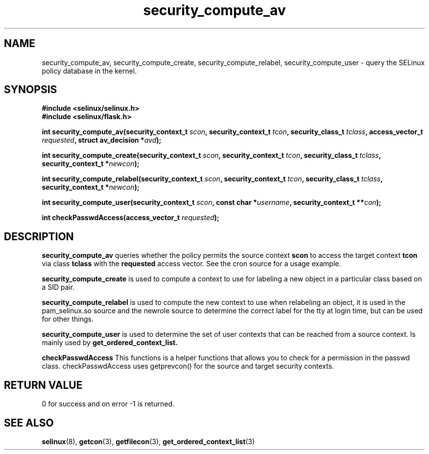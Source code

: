 .TH "security_compute_av" "3" "1 January 2004" "russell@coker.com.au" "SE Linux API documentation"
.SH "NAME"
security_compute_av, security_compute_create, security_compute_relabel, security_compute_user \- query
the SELinux policy database in the kernel.

.SH "SYNOPSIS"
.B #include <selinux/selinux.h>
.br
.B #include <selinux/flask.h>
.sp
.BI "int security_compute_av(security_context_t "scon ", security_context_t "tcon ", security_class_t "tclass ", access_vector_t "requested ", struct av_decision *" avd );
.sp
.BI "int security_compute_create(security_context_t "scon ", security_context_t "tcon ", security_class_t "tclass ", security_context_t *" newcon );
.sp
.BI "int security_compute_relabel(security_context_t "scon ", security_context_t "tcon ", security_class_t "tclass ", security_context_t *" newcon );
.sp
.BI "int security_compute_user(security_context_t "scon ", const char *" username ", security_context_t **" con );
.sp
.BI "int checkPasswdAccess(access_vector_t " requested );

.SH "DESCRIPTION"
.B security_compute_av
queries whether the policy permits the source context
.B scon
to access the target context
.B tcon
via class
.B tclass
with the
.B requested
access vector. See the cron source for a usage example.

.B security_compute_create
is used to compute a context to use for labeling a new object in a particular
class based on a SID pair.

.B security_compute_relabel
is used to compute the new context to use when relabeling an object, it is used
in the pam_selinux.so source and the newrole source to determine the correct
label for the tty at login time, but can be used for other things.

.B security_compute_user
is used to determine the set of user contexts that can be reached from a
source context. Is mainly used by
.B get_ordered_context_list.

.B checkPasswdAccess
This functions is a helper functions that allows you to check for a permission in the passwd class. checkPasswdAccess uses getprevcon() for the source and target security contexts.

.SH "RETURN VALUE"
0 for success and on error -1 is returned.

.SH "SEE ALSO"
.BR selinux "(8), " getcon "(3), " getfilecon "(3), " get_ordered_context_list "(3)"
